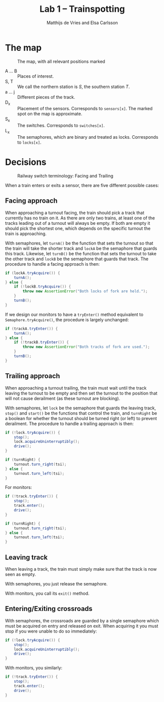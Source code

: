 #+TITLE: Lab 1 -- Trainspotting
#+AUTHOR: Matthijs de Vries and Elsa Carlsson

#+LATEX: \clearpage

* The map
#+CAPTION: The map, with all relevant positions marked
[[./map.png]]

+ A ... B :: Places of interest.
+ S, T :: We call the northern station is $S$, the southern station $T$.
+ a ... j :: Different pieces of the track.
+ D_x :: Placement of the sensors. Corresponds to ~sensors[x]~. The marked spot on the map is approximate.
+ S_x :: The switches. Corresponds to ~switches[x]~.
+ L_x :: The semaphores, which are binary and treated as locks. Corresponds to ~locks[x]~.

* Decisions
#+CAPTION: Railway switch terminology: Facing and Trailing
#+ATTR_LATEX: :width 5cm
[[./trailing-facing.png]]

When a train enters or exits a sensor, there are five different possible cases:

** Facing approach
When approaching a turnout facing, the train should pick a track that currently has no train on it. As there are only two trains, at least one of the tracks leading out of a turnout will always be empty. If both are empty it should pick the shortest one, which depends on the specific turnout the train is approaching.

With semaphores, let ~turnA()~ be the function that sets the turnout so that the train will take the shorter track and ~lockA~ be the semaphore that guards this track. Likewise, let ~turnB()~ be the function that sets the turnout to take the other track and ~lockB~ be the semaphore that guards that track. The procedure to handle a facing approach is then:

#+BEGIN_SRC java
  if (lockA.tryAcquire()) {
      turnA();
  } else {
      if (!lockB.tryAcquire()) {
          throw new AssertionError("Both locks of fork are held.");
      }
      turnB();
  }
#+END_SRC

If we design our monitors to have a ~tryEnter()~ method equivalent to ~Semaphore.tryAcquire()~, the procedure is largely unchanged:

#+BEGIN_SRC java
  if (trackA.tryEnter()) {
      turnA();
  } else {
      if (!trackB.tryEnter()) {
          throw new AssertionError("Both tracks of fork are used.");
      }
      turnB();
  }
#+END_SRC

** Trailing approach
When approaching a turnout trailing, the train must wait until the track leaving the turnout to be empty and then set the turnout to the position that will not cause derailment (as these turnout are blocking).

With semaphores, let ~lock~ be the semaphore that guards the leaving track, ~stop()~ and ~start()~ be the functions that control the train, and ~turnRight~ be a boolean for whether the turnout should be turned right (or left) to prevent derailment. The procedure to handle a trailing approach is then:

#+BEGIN_SRC java
  if (!lock.tryAcquire()) {
      stop();
      lock.acquireUninterruptibly();
      drive();
  }

  if (turnRight) {
      turnout.turn_right(tsi);
  } else {
      turnout.turn_left(tsi);
  }
#+END_SRC

For monitors:

#+BEGIN_SRC java
  if (!track.tryEnter()) {
      stop();
      track.enter();
      drive();
  }

  if (turnRight) {
      turnout.turn_right(tsi);
  } else {
      turnout.turn_left(tsi);
  }
#+END_SRC

** Leaving track
When leaving a track, the train must simply make sure that the track is now seen as empty.

With semaphores, you just release the semaphore.

With monitors, you call its ~exit()~ method.

** Entering/Exiting crossroads
With semaphores, the crossroads are guarded by a single semaphore which must be acquired on entry and released on exit. When acquiring it you must stop if you were unable to do so immediately:

#+BEGIN_SRC java
  if (!lock.tryAcquire()) {
      stop();
      lock.acquireUninterruptibly();
      drive();
  }
#+END_SRC

With monitors, you similarly:

#+BEGIN_SRC java
  if (!track.tryEnter()) {
      stop();
      track.enter();
      drive();
  }
#+END_SRC
